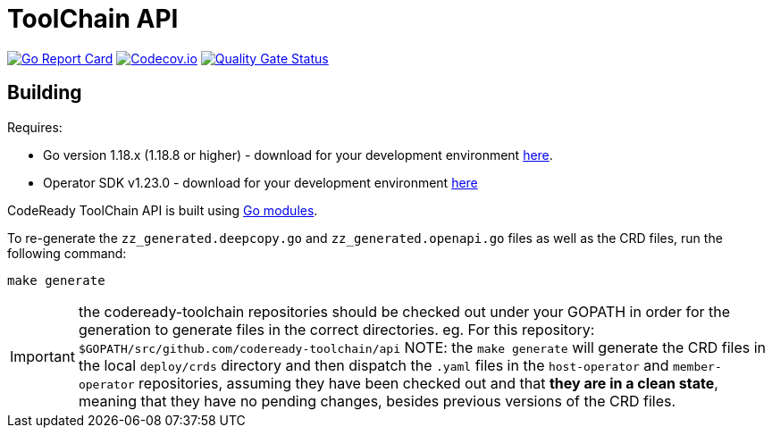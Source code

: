 = ToolChain API

image:https://goreportcard.com/badge/github.com/codeready-toolchain/api[Go Report Card, link="https://goreportcard.com/report/github.com/codeready-toolchain/api"]
image:https://codecov.io/gh/codeready-toolchain/api/branch/master/graph/badge.svg[Codecov.io,link="https://codecov.io/gh/codeready-toolchain/api"]
image:https://sonarcloud.io/api/project_badges/measure?project=codeready-toolchain_api&metric=alert_status[Quality Gate Status, link="https://sonarcloud.io/summary/new_code?id=codeready-toolchain_api"]

== Building
Requires:

* Go version 1.18.x (1.18.8 or higher) - download for your development environment https://golang.org/dl/[here].
* Operator SDK v1.23.0 - download for your development environment https://v1-23-x.sdk.operatorframework.io/docs/installation/#install-from-github-release[here]

CodeReady ToolChain API is built using https://github.com/golang/go/wiki/Modules[Go modules].

To re-generate the `zz_generated.deepcopy.go` and `zz_generated.openapi.go` files as well as the CRD files, run the following command:

```sh
make generate
```

IMPORTANT: the codeready-toolchain repositories should be checked out under your GOPATH in order for the generation to generate files in the correct directories. eg. For this repository: `$GOPATH/src/github.com/codeready-toolchain/api`
NOTE: the `make generate` will generate the CRD files in the local `deploy/crds` directory and then dispatch the `.yaml` files in the `host-operator` and `member-operator` repositories, assuming they have been checked out and that *they are in a clean state*, meaning that they have no pending changes, besides previous versions of the CRD files.